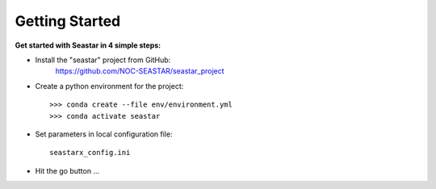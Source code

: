Getting Started
===============

**Get started with Seastar in 4 simple steps:**

* Install the "seastar" project from GitHub:
    `<https://github.com/NOC-SEASTAR/seastar_project>`_

* Create a python environment for the project::

    >>> conda create --file env/environment.yml
    >>> conda activate seastar

* Set parameters in local configuration file::

    seastarx_config.ini

* Hit the go button ...

